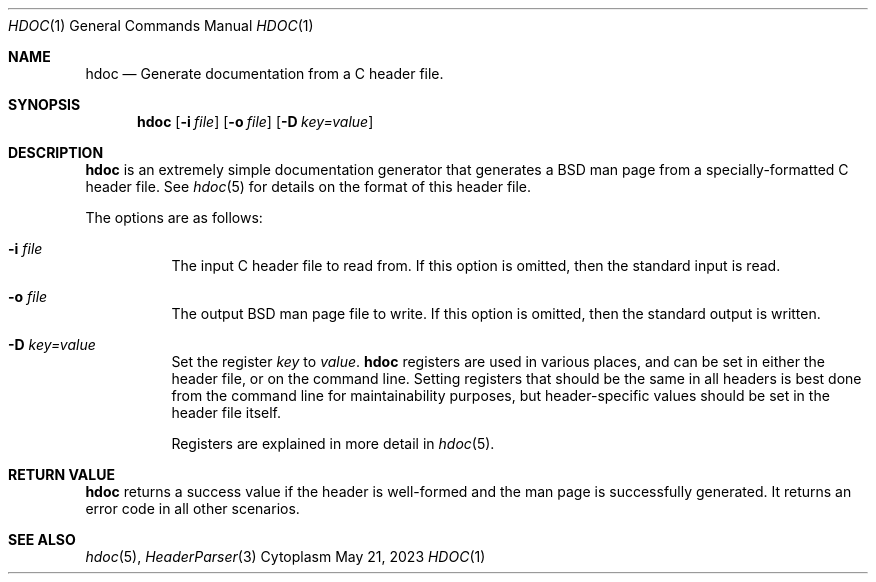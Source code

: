 .Dd $Mdocdate: May 21 2023 $
.Dt HDOC 1
.Os Cytoplasm
.Sh NAME
.Nm hdoc
.Nd Generate documentation from a C header file.
.Sh SYNOPSIS
.Nm
.Op Fl i Ar file
.Op Fl o Ar file
.Op Fl D Ar key=value
.Sh DESCRIPTION
.Nm
is an extremely simple documentation generator that generates
a BSD man page from a specially-formatted C header file.
See
.Xr hdoc 5
for details on the format of this header file.
.Pp
The options are as follows:
.Bl -tag -width Ds
.It Fl i Ar file
The input C header file to read from. If this option is omitted,
then the standard input is read.
.It Fl o Ar file
The output BSD man page file to write. If this option is omitted,
then the standard output is written.
.It Fl D Ar key=value
Set the register
.Ar key
to
.Ar value .
.Nm
registers are used in various places, and can be set in either
the header file, or on the command line. Setting registers that
should be the same in all headers is best done from the command
line for maintainability purposes, but header-specific values
should be set in the header file itself.
.Pp
Registers are explained in more detail in
.Xr hdoc 5 .
.El
.Sh RETURN VALUE
.Pp
.Nm
returns a success value if the header is well-formed and the
man page is successfully generated. It returns an error code in
all other scenarios.
.Sh SEE ALSO
.Xr hdoc 5 ,
.Xr HeaderParser 3
